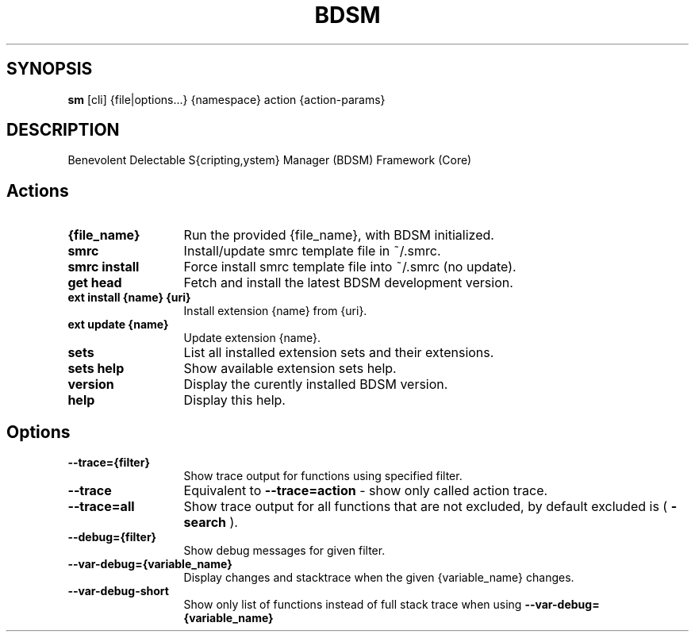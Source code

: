 .\"   $Id$
.\"
.\"   Man page for the bdsm project.
.\"
.\"   $Log$
.\"

.TH BDSM 1 "2011 August 17" "BDSM"

.SH SYNOPSIS
.B sm
[cli] {file|options...} {namespace} action {action-params}

.SH DESCRIPTION
Benevolent Delectable S{cripting,ystem} Manager (BDSM) Framework (Core)

.SH Actions
.TP 13
.B {file_name}
Run the provided {file_name}, with BDSM initialized.
.TP 13
.B smrc
Install/update smrc template file in ~/.smrc.
.TP 13
.B smrc install
Force install smrc template file into ~/.smrc (no update).


.TP 13
.B get head
Fetch and install the latest BDSM development version.
.TP 13
.B ext install {name} {uri}
Install extension {name} from {uri}.
.TP 13
.B ext update {name}
Update extension {name}.
.TP 13
.B sets
List all installed extension sets and their extensions.
.TP 13
.B sets help
Show available extension sets help.


.TP 13
.B version
Display the curently installed BDSM version.
.TP 13
.B help
Display this help.

.SH Options
.TP 13
.B --trace={filter}
Show trace output for functions using specified filter.
.TP 13
.B --trace
Equivalent to
.B --trace=action
- show only called action trace.
.TP 13
.B --trace=all
Show trace output for all functions that are not excluded, by default excluded is (
.B -search
).
.TP 13
.B --debug={filter}
Show debug messages for given filter.
.TP 13
.B --var-debug={variable_name}
Display changes and stacktrace when the given {variable_name} changes.
.TP 13
.B --var-debug-short
Show only list of functions instead of full stack trace when using
.B --var-debug={variable_name}
